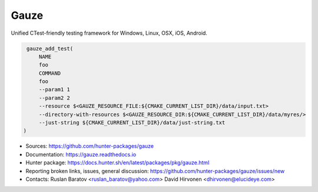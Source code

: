 Gauze
-----

Unified CTest-friendly testing framework for Windows, Linux, OSX, iOS, Android.

|build_travis| |build_appveyor| |build_docs| |hunter| |license|

.. |build_docs| image:: https://readthedocs.org/projects/gauze/badge/?version=latest
  :target: https://gauze.readthedocs.io/en/latest/?badge=latest
  :alt: Documentation

.. |license| image:: https://img.shields.io/github/license/hunter-packages/gauze.svg
  :target: https://github.com/hunter-packages/gauze/blob/master/LICENSE
  :alt: LICENSE

.. |build_travis| image:: https://travis-ci.org/hunter-packages/gauze.svg?branch=master
  :target: https://travis-ci.org/hunter-packages/gauze/builds
  :alt: Travis

.. |build_appveyor| image:: https://ci.appveyor.com/api/projects/status/1fw2kvxx5wa90gci/branch/master?svg=true
  :target: https://ci.appveyor.com/project/ruslo/gauze/history
  :alt: AppVeyor

.. |hunter| image:: https://img.shields.io/badge/hunter-gauze-blue.svg
  :target: https://docs.hunter.sh/en/latest/packages/pkg/gauze.html
  :alt: Hunter

.. code-block:: cmake

  gauze_add_test(
      NAME
      foo
      COMMAND
      foo
      --param1 1
      --param2 2
      --resource $<GAUZE_RESOURCE_FILE:${CMAKE_CURRENT_LIST_DIR}/data/input.txt>
      --directory-with-resources $<GAUZE_RESOURCE_DIR:${CMAKE_CURRENT_LIST_DIR}/data/myres/>
      --just-string ${CMAKE_CURRENT_LIST_DIR}/data/just-string.txt
 )


* Sources: `<https://github.com/hunter-packages/gauze>`_
* Documentation: `<https://gauze.readthedocs.io>`_
* Hunter package: https://docs.hunter.sh/en/latest/packages/pkg/gauze.html
* Reporting broken links, issues, general discussion: `<https://github.com/hunter-packages/gauze/issues/new>`_
* Contacts: Ruslan Baratov <ruslan_baratov@yahoo.com> David Hirvonen <dhirvonen@elucideye.com>
